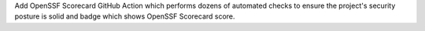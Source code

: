 Add OpenSSF Scorecard GitHub Action which performs dozens of automated
checks to ensure the project's security posture is solid and badge which
shows OpenSSF Scorecard score.
